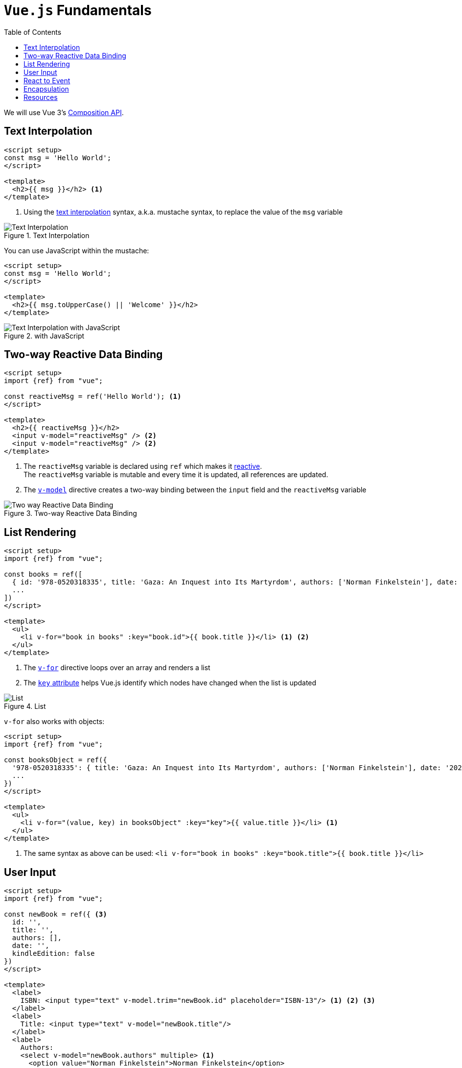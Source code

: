 :toc:
:source-highlighter: highlightjs
:imagesdir: res
:icons: font

= `Vue.js` Fundamentals

We will use Vue 3's https://vuejs.org/guide/extras/composition-api-faq.html[Composition API].

== Text Interpolation

[source, html]
----
<script setup>
const msg = 'Hello World';
</script>

<template>
  <h2>{{ msg }}</h2> <1>
</template>
----
<1> Using the https://vuejs.org/guide/essentials/template-syntax.html#text-interpolation[text interpolation] syntax, a.k.a. mustache syntax, to replace the value of the `msg` variable

.Text Interpolation
image::Text Interpolation.png[role="thumb"]

You can use JavaScript within the mustache:

[source, html]
----
<script setup>
const msg = 'Hello World';
</script>

<template>
  <h2>{{ msg.toUpperCase() || 'Welcome' }}</h2>
</template>
----

.with JavaScript
image::Text Interpolation with JavaScript.png[role="thumb"]

== Two-way Reactive Data Binding

[source, html]
----
<script setup>
import {ref} from "vue";

const reactiveMsg = ref('Hello World'); <1>
</script>

<template>
  <h2>{{ reactiveMsg }}</h2>
  <input v-model="reactiveMsg" /> <2>
  <input v-model="reactiveMsg" /> <2>
</template>
----
<1> The `reactiveMsg` variable is declared using `ref` which makes it https://vuejs.org/api/reactivity-core.htm#ref[reactive]. +
The `reactiveMsg` variable is mutable and every time it is updated, all references are updated.
<2> The https://vuejs.org/api/built-in-directives.html#v-model[`v-model`] directive creates a two-way binding between the `input` field and the `reactiveMsg` variable

.Two-way Reactive Data Binding
image::Two-way Reactive Data Binding.gif[role="thumb"]

== List Rendering

[source, html]
----
<script setup>
import {ref} from "vue";

const books = ref([
  { id: '978-0520318335', title: 'Gaza: An Inquest into Its Martyrdom', authors: ['Norman Finkelstein'], date: '2021-07-27' },
  ...
])
</script>

<template>
  <ul>
    <li v-for="book in books" :key="book.id">{{ book.title }}</li> <1> <2>
  </ul>
</template>
----
<1> The https://vuejs.org/guide/essentials/list#v-for[`v-for`] directive loops over an array and renders a list
<2> The https://vuejs.org/api/built-in-special-attributes.html#key[`key` attribute] helps Vue.js identify which nodes have changed when the list is updated

.List
image::List.png[role="thumb"]

`v-for` also works with objects:

[source, html]
----
<script setup>
import {ref} from "vue";

const booksObject = ref({
  '978-0520318335': { title: 'Gaza: An Inquest into Its Martyrdom', authors: ['Norman Finkelstein'], date: '2021-07-27' },
  ...
})
</script>

<template>
  <ul>
    <li v-for="(value, key) in booksObject" :key="key">{{ value.title }}</li> <1>
  </ul>
</template>
----
<1> The same syntax as above can be used: `<li v-for="book in books" :key="book.title">{{ book.title }}</li>`

== User Input

[source, html]
----
<script setup>
import {ref} from "vue";

const newBook = ref({ <3>
  id: '',
  title: '',
  authors: [],
  date: '',
  kindleEdition: false
})
</script>

<template>
  <label>
    ISBN: <input type="text" v-model.trim="newBook.id" placeholder="ISBN-13"/> <1> <2> <3>
  </label>
  <label>
    Title: <input type="text" v-model="newBook.title"/>
  </label>
  <label>
    Authors:
    <select v-model="newBook.authors" multiple> <1>
      <option value="Norman Finkelstein">Norman Finkelstein</option>
      ...
    </select>
  </label>
  <label>
    Publishing Date: <input type="date" v-model="newBook.date"/>
  </label>
  <br/>
  <label>
    <input type="checkbox" v-model="newBook.kindleEdition"> <1>
    Kindle Edition Available
  </label>
  New Book: {{ newBook }}
</template>
----
<1> The https://vuejs.org/api/built-in-directives.html#v-model[`v-model`] directive can be used with `input`, `select` and `textarea`
<2> A modifier ( `.lazy`, `.number` or `.trim` ) can be used for simple built-in pre-processing
<3> You can bind to an object but the properties need to be defined

.User Input
image::User Input.png[role="thumb"]

== React to Event

[source, html]
----
<script setup>
import {ref} from "vue";

const books = ref([
  { id: '978-0520318335', title: 'Gaza: An Inquest into Its Martyrdom', authors: ['Norman Finkelstein'], date: '2021-07-27' },
  ...
])

const newBook = ref({
  id: '',
  title: '',
  authors: [],
  date: '',
  kindleEdition: false
})
</script>

<template>
  <label>
    ISBN: <input type="text" v-model.trim="newBook.id" placeholder="ISBN-13"/>
  </label>
  <label>
    Title: <input type="text" v-model="newBook.title"/>
  </label>
  <label>
    Authors:
    <select v-model="newBook.authors" multiple>
      <option value="Norman Finkelstein">Norman Finkelstein</option>
      ...
    </select>
  </label>
  <label>
    Publishing Date: <input type="date" v-model="newBook.date"/>
  </label>
  <button v-on:click="books.push(newBook)">Add Book</button> <1>
  Book: {{ newBook }}
  Books' names: {{ books.map(book => book.title) }}
</template>
----
<1> The https://vuejs.org/api/built-in-directives.html#v-on[`v-on`] directive is used to attach an event listener to the button. +
The `@` shorthand notation can be used instead, e.g. `@click`.

.Event
image::Event.gif[role="thumb"]

== Encapsulation

[source, html]
----
<script setup>
import {ref} from "vue";

const books = ref([
  { id: '978-0520318335', title: 'Gaza: An Inquest into Its Martyrdom', authors: ['Norman Finkelstein'], date: '2021-07-27' },
  ...
])

const newBook = ref({ id: '', title: '', authors: [], date: '', kindleEdition: false })

const addBook = () => {
  books.value.push(newBook.value) <3>
  newBook.value = { id: '', title: '', authors: [], date: '', kindleEdition: false } <3>
}
</script>

<template>
	<form @submit.prevent="addBook"> <1> <2>
	  <label>
		ISBN: <input type="text" v-model.trim="newBook.id" placeholder="ISBN-13"/>
	  </label>
	  <label>
		Title: <input type="text" v-model="newBook.title"/>
	  </label>
	  <label>
		Authors:
		<select v-model="newBook.authors" multiple>
		  <option value="Norman Finkelstein">Norman Finkelstein</option>
		  ...
		</select>
	  </label>
	  <label>
		Publishing Date: <input type="date" v-model="newBook.date"/>
	  </label>
	  <button>Add Book</button>
	</form>
  Book: {{ newBook }}
  Books' names: {{ books.map(book => book.title) }}
</template>
----
<1> Adding an event listener for the form's `submit` event. +
The event listener calls a function defined in the `script` section.
<2> Using the `.prevent` modifier to prevent the `form` element from submitting the form which is its default behaviour
<3> Within the `script` section, reactive variables' values are read and updated using the `value` property. +
This is not required in the `template` section.

.Encapsulation
image::Encapsulation.gif[role="thumb"]

== Resources

* https://vueschool.io/courses/vue-js-fundamentals-with-the-composition-api[Vue.js 3 Fundamentals with the Composition API]
